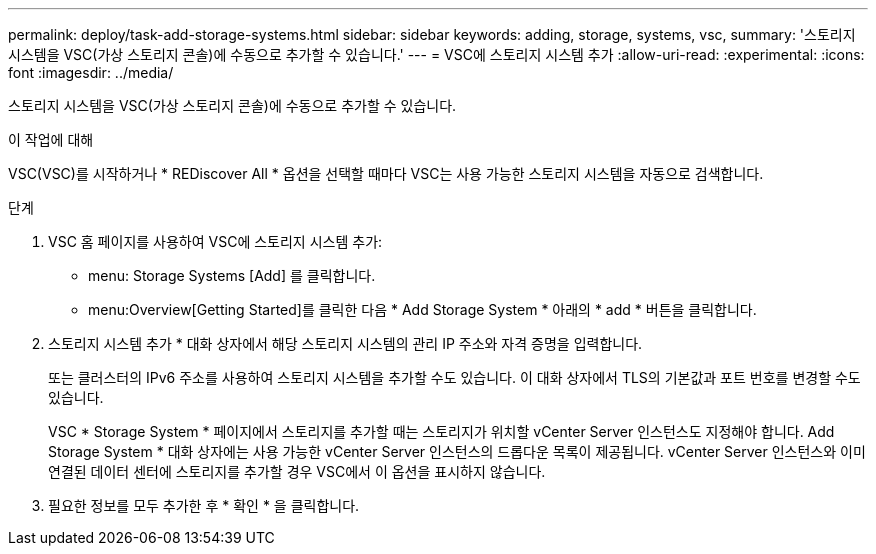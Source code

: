 ---
permalink: deploy/task-add-storage-systems.html 
sidebar: sidebar 
keywords: adding, storage, systems, vsc, 
summary: '스토리지 시스템을 VSC(가상 스토리지 콘솔)에 수동으로 추가할 수 있습니다.' 
---
= VSC에 스토리지 시스템 추가
:allow-uri-read: 
:experimental: 
:icons: font
:imagesdir: ../media/


[role="lead"]
스토리지 시스템을 VSC(가상 스토리지 콘솔)에 수동으로 추가할 수 있습니다.

.이 작업에 대해
VSC(VSC)를 시작하거나 * REDiscover All * 옵션을 선택할 때마다 VSC는 사용 가능한 스토리지 시스템을 자동으로 검색합니다.

.단계
. VSC 홈 페이지를 사용하여 VSC에 스토리지 시스템 추가:
+
** menu: Storage Systems [Add] 를 클릭합니다.
** menu:Overview[Getting Started]를 클릭한 다음 * Add Storage System * 아래의 * add * 버튼을 클릭합니다.


. 스토리지 시스템 추가 * 대화 상자에서 해당 스토리지 시스템의 관리 IP 주소와 자격 증명을 입력합니다.
+
또는 클러스터의 IPv6 주소를 사용하여 스토리지 시스템을 추가할 수도 있습니다. 이 대화 상자에서 TLS의 기본값과 포트 번호를 변경할 수도 있습니다.

+
VSC * Storage System * 페이지에서 스토리지를 추가할 때는 스토리지가 위치할 vCenter Server 인스턴스도 지정해야 합니다. Add Storage System * 대화 상자에는 사용 가능한 vCenter Server 인스턴스의 드롭다운 목록이 제공됩니다. vCenter Server 인스턴스와 이미 연결된 데이터 센터에 스토리지를 추가할 경우 VSC에서 이 옵션을 표시하지 않습니다.

. 필요한 정보를 모두 추가한 후 * 확인 * 을 클릭합니다.


